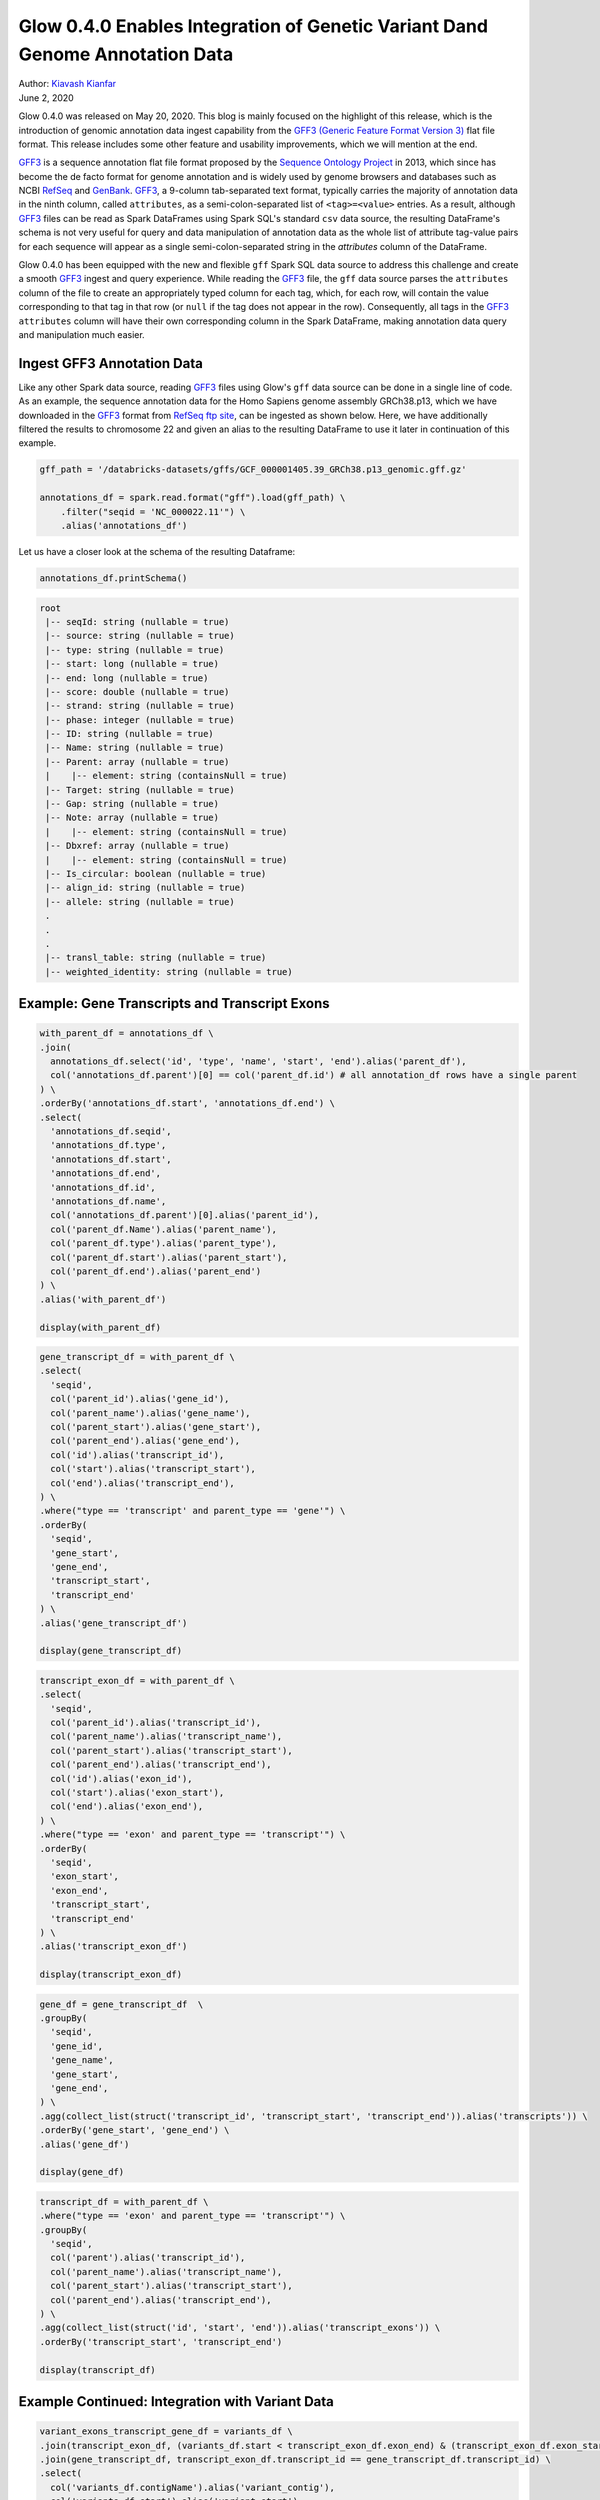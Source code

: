 =============================================================================
Glow 0.4.0 Enables Integration of Genetic Variant Dand Genome Annotation Data
=============================================================================

| Author: `Kiavash Kianfar <https://github.com/kianfar77>`_
| June 2, 2020

.. _`GFF3`: https://github.com/The-Sequence-Ontology/Specifications/blob/master/gff3.md
Glow 0.4.0 was released on May 20, 2020. This blog is mainly focused on the highlight of this release, which is the introduction of genomic annotation data ingest capability from the `GFF3 (Generic Feature Format Version 3) <https://github.com/The-Sequence-Ontology/Specifications/blob/master/gff3.md>`_ flat file format. This release includes some other feature and usability improvements, which we will mention at the end.

`GFF3`_ is a sequence annotation flat file format proposed by the `Sequence Ontology Project <http://www.sequenceontology.org/>`_ in 2013, which since has become the de facto format for genome annotation and is widely used by genome browsers and databases such as NCBI `RefSeq <https://www.ncbi.nlm.nih.gov/refseq/>`_ and `GenBank <https://www.ncbi.nlm.nih.gov/genbank/>`_. `GFF3`_, a 9-column tab-separated text format, typically carries the majority of annotation data in the ninth column, called ``attributes``, as a semi-colon-separated list of ``<tag>=<value>`` entries. As a result, although `GFF3`_ files can be read as Spark DataFrames using Spark SQL's standard ``csv`` data source, the resulting DataFrame's schema is not very useful for query and data manipulation of annotation data as the whole list of attribute tag-value pairs for each sequence will appear as a single semi-colon-separated string in the `attributes` column of the DataFrame.

Glow 0.4.0 has been equipped with the new and flexible ``gff`` Spark SQL data source to address this challenge and create a smooth `GFF3`_ ingest and query experience. While reading the `GFF3`_  file, the ``gff`` data source parses the ``attributes`` column of the file to create an appropriately typed column for each tag, which, for each row, will contain the value corresponding to that tag in that row (or ``null`` if the tag does not appear in the row). Consequently, all tags in the `GFF3`_ ``attributes`` column will have their own corresponding column in the Spark DataFrame, making annotation data query and manipulation much easier.

.. _gff3_ingest:

Ingest GFF3 Annotation Data
~~~~~~~~~~~~~~~~~~~~~~~~~~~
Like any other Spark data source, reading `GFF3`_ files using Glow's ``gff`` data source can be done in a single line of code. As an example, the sequence annotation data for the Homo Sapiens genome assembly GRCh38.p13, which we have downloaded in the `GFF3`_ format from `RefSeq ftp site <https://ftp.ncbi.nlm.nih.gov/genomes/refseq/vertebrate_mammalian/Homo_sapiens/reference/GCF_000001405.39_GRCh38.p13/>`_, can be ingested as shown below. Here, we have additionally filtered the results to chromosome 22 and given an alias to the resulting DataFrame to use it later in continuation of this example.

.. code-block::

  gff_path = '/databricks-datasets/gffs/GCF_000001405.39_GRCh38.p13_genomic.gff.gz'

  annotations_df = spark.read.format("gff").load(gff_path) \
      .filter("seqid = 'NC_000022.11'") \
      .alias('annotations_df')

.. figure:: annotations_df.png
   :align: center
   :width: 800
   :name: fig_annotations_df

Let us have a closer look at the schema of the resulting Dataframe:

.. code-block::

  annotations_df.printSchema()

.. code-block::

    root
     |-- seqId: string (nullable = true)
     |-- source: string (nullable = true)
     |-- type: string (nullable = true)
     |-- start: long (nullable = true)
     |-- end: long (nullable = true)
     |-- score: double (nullable = true)
     |-- strand: string (nullable = true)
     |-- phase: integer (nullable = true)
     |-- ID: string (nullable = true)
     |-- Name: string (nullable = true)
     |-- Parent: array (nullable = true)
     |    |-- element: string (containsNull = true)
     |-- Target: string (nullable = true)
     |-- Gap: string (nullable = true)
     |-- Note: array (nullable = true)
     |    |-- element: string (containsNull = true)
     |-- Dbxref: array (nullable = true)
     |    |-- element: string (containsNull = true)
     |-- Is_circular: boolean (nullable = true)
     |-- align_id: string (nullable = true)
     |-- allele: string (nullable = true)
     .
     .
     .
     |-- transl_table: string (nullable = true)
     |-- weighted_identity: string (nullable = true)


Example: Gene Transcripts and Transcript Exons
~~~~~~~~~~~~~~~~~~~~~~~~~~~~~~~~~~~~~~~~~~~~~~

.. code-block::

    with_parent_df = annotations_df \
    .join(
      annotations_df.select('id', 'type', 'name', 'start', 'end').alias('parent_df'),
      col('annotations_df.parent')[0] == col('parent_df.id') # all annotation_df rows have a single parent
    ) \
    .orderBy('annotations_df.start', 'annotations_df.end') \
    .select(
      'annotations_df.seqid',
      'annotations_df.type',
      'annotations_df.start',
      'annotations_df.end',
      'annotations_df.id',
      'annotations_df.name',
      col('annotations_df.parent')[0].alias('parent_id'),
      col('parent_df.Name').alias('parent_name'),
      col('parent_df.type').alias('parent_type'),
      col('parent_df.start').alias('parent_start'),
      col('parent_df.end').alias('parent_end')
    ) \
    .alias('with_parent_df')

    display(with_parent_df)

.. code-block::

    gene_transcript_df = with_parent_df \
    .select(
      'seqid',
      col('parent_id').alias('gene_id'),
      col('parent_name').alias('gene_name'),
      col('parent_start').alias('gene_start'),
      col('parent_end').alias('gene_end'),
      col('id').alias('transcript_id'),
      col('start').alias('transcript_start'),
      col('end').alias('transcript_end'),
    ) \
    .where("type == 'transcript' and parent_type == 'gene'") \
    .orderBy(
      'seqid',
      'gene_start',
      'gene_end',
      'transcript_start',
      'transcript_end'
    ) \
    .alias('gene_transcript_df')

    display(gene_transcript_df)

.. code-block::

    transcript_exon_df = with_parent_df \
    .select(
      'seqid',
      col('parent_id').alias('transcript_id'),
      col('parent_name').alias('transcript_name'),
      col('parent_start').alias('transcript_start'),
      col('parent_end').alias('transcript_end'),
      col('id').alias('exon_id'),
      col('start').alias('exon_start'),
      col('end').alias('exon_end'),
    ) \
    .where("type == 'exon' and parent_type == 'transcript'") \
    .orderBy(
      'seqid',
      'exon_start',
      'exon_end',
      'transcript_start',
      'transcript_end'
    ) \
    .alias('transcript_exon_df')

    display(transcript_exon_df)

.. code-block::

    gene_df = gene_transcript_df  \
    .groupBy(
      'seqid',
      'gene_id',
      'gene_name',
      'gene_start',
      'gene_end',
    ) \
    .agg(collect_list(struct('transcript_id', 'transcript_start', 'transcript_end')).alias('transcripts')) \
    .orderBy('gene_start', 'gene_end') \
    .alias('gene_df')

    display(gene_df)

.. code-block::

    transcript_df = with_parent_df \
    .where("type == 'exon' and parent_type == 'transcript'") \
    .groupBy(
      'seqid',
      col('parent').alias('transcript_id'),
      col('parent_name').alias('transcript_name'),
      col('parent_start').alias('transcript_start'),
      col('parent_end').alias('transcript_end'),
    ) \
    .agg(collect_list(struct('id', 'start', 'end')).alias('transcript_exons')) \
    .orderBy('transcript_start', 'transcript_end')

    display(transcript_df)

Example Continued: Integration with Variant Data
~~~~~~~~~~~~~~~~~~~~~~~~~~~~~~~~~~~~~~~~~~~~~~~~
.. code-block::

    variant_exons_transcript_gene_df = variants_df \
    .join(transcript_exon_df, (variants_df.start < transcript_exon_df.exon_end) & (transcript_exon_df.exon_start < variants_df.end)) \
    .join(gene_transcript_df, transcript_exon_df.transcript_id == gene_transcript_df.transcript_id) \
    .select(
      col('variants_df.contigName').alias('variant_contig'),
      col('variants_df.start').alias('variant_start'),
      col('variants_df.end').alias('variant_end'),
      col('variants_df.referenceAllele'),
      col('variants_df.alternateAlleles'),
      'transcript_exon_df.exon_id',
      'transcript_exon_df.exon_start',
      'transcript_exon_df.exon_end',
      'transcript_exon_df.transcript_id',
      'transcript_exon_df.transcript_name',
      'transcript_exon_df.transcript_start',
      'transcript_exon_df.transcript_end',
      'gene_transcript_df.gene_id',
      'gene_transcript_df.gene_name',
      'gene_transcript_df.gene_start',
      'gene_transcript_df.gene_end'
    ) \
    .orderBy(
      'variant_contig',
      'variant_start',
      'variant_end'
    )

    display(variant_exons_transcript_gene_df)

Other Improvements
~~~~~~~~~~~~~~~~~~
Glow 0.4.0 also

Try It!
~~~~~~~
Try Glow 0.4.0 and its new features `here <https://projectglow.io/>`_.